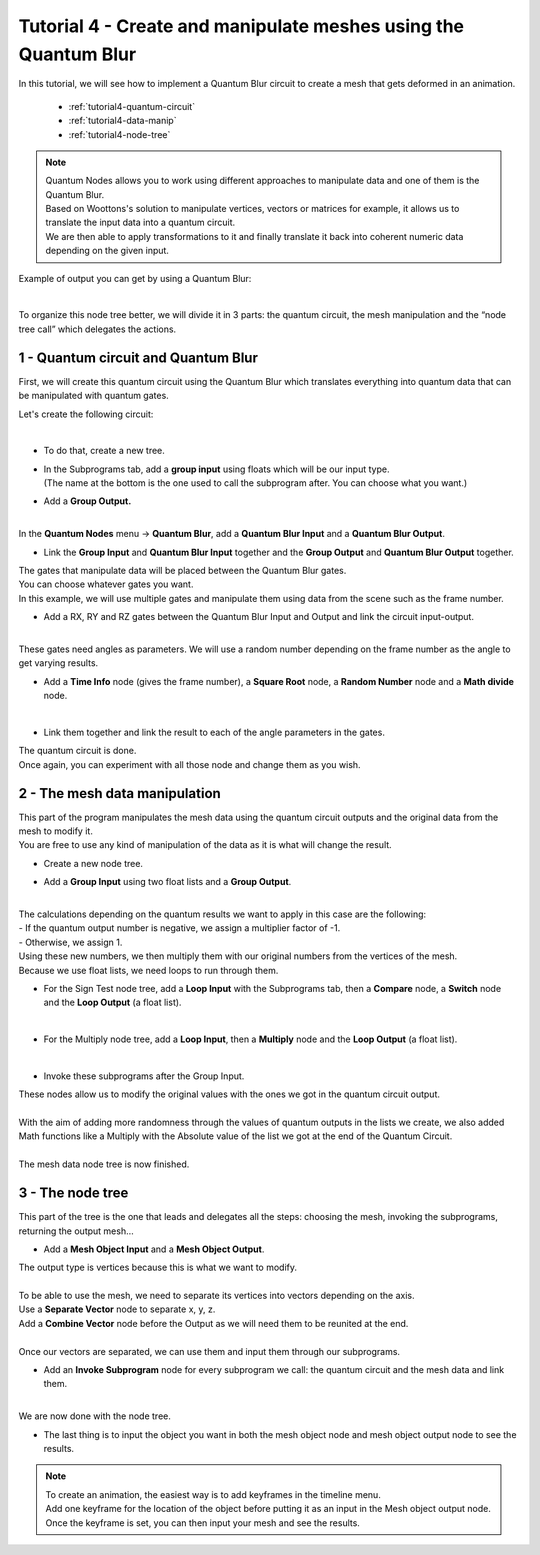 Tutorial 4 - Create and manipulate meshes using the Quantum Blur
================================================================


|   In this tutorial, we will see how to implement a Quantum Blur circuit to create a mesh that gets deformed in an animation.

    * :ref:`tutorial4-quantum-circuit`
    * :ref:`tutorial4-data-manip`
    * :ref:`tutorial4-node-tree`


..  note::
    |   Quantum Nodes allows you to work using different approaches to manipulate data and one of them is the Quantum Blur. 
    |   Based on Woottons's solution to manipulate vertices, vectors or matrices for example, it allows us to translate the input data into a quantum circuit. 
    |   We are then able to apply transformations to it and finally translate it back into coherent numeric data depending on the given input. 

Example of output you can get by using a Quantum Blur:

.. image:: https://gitlab.com/quantum-creative-group/quantum_nodes_manual/-/raw/assets/tutorial4/step1.png
    :width: 85%
    :alt: Step 1 
    :align: center
    :class: img-rounded
    
|

To organize this node tree better, we will divide it in 3 parts: the quantum circuit, the mesh manipulation and the “node tree call” which delegates the actions.


.. _tutorial4-quantum-circuit:

1 - Quantum circuit and Quantum Blur
####################################

|   First, we will create this quantum circuit using the Quantum Blur which translates everything into quantum data that can be manipulated with quantum gates. 

Let's create the following circuit:

.. image:: https://gitlab.com/quantum-creative-group/quantum_nodes_manual/-/raw/assets/tutorial4/step2.png
    :width: 85%
    :alt: Step 2
    :align: center
    :class: img-rounded
    
|

*   |   To do that, create a new tree.

*   |   In the Subprograms tab, add a **group input** using floats which will be our input type. 
    |   (The name at the bottom is the one used to call the subprogram after. You can choose what you want.)

*   |   Add a **Group Output.**

.. image:: https://gitlab.com/quantum-creative-group/quantum_nodes_manual/-/raw/assets/tutorial4/step3.png
    :width: 85%
    :alt: Step 3
    :align: center
    :class: img-rounded
    
|

|   In the **Quantum Nodes** menu -> **Quantum Blur**, add a **Quantum Blur Input** and a **Quantum Blur Output**. 

*   |   Link the **Group Input** and **Quantum Blur Input** together and the **Group Output** and **Quantum Blur Output** together.

|   The gates that manipulate data will be placed between the Quantum Blur gates. 

|   You can choose whatever gates you want. 
|   In this example, we will use multiple gates and manipulate them using data from the scene such as the frame number. 

*   |   Add a RX, RY and RZ gates between the Quantum Blur Input and Output and link the circuit input-output.

.. image:: https://gitlab.com/quantum-creative-group/quantum_nodes_manual/-/raw/assets/tutorial4/step4.png
    :width: 85%
    :alt: Step 4
    :align: center
    :class: img-rounded
    
|

|   These gates need angles as parameters. We will use a random number depending on the frame number as the angle to get varying results.

*   |   Add a **Time Info** node (gives the frame number), a **Square Root** node, a **Random Number** node and a **Math divide** node.

.. image:: https://gitlab.com/quantum-creative-group/quantum_nodes_manual/-/raw/assets/tutorial4/step5.png
    :width: 85%
    :alt: Step 5
    :align: center
    :class: img-rounded
    
|

*   |   Link them together and link the result to each of the angle parameters in the gates.

|   The quantum circuit is done.
|   Once again, you can experiment with all those node and change them as you wish.


.. _tutorial4-data-manip:

2 - The mesh data manipulation
##############################

|   This part of the program manipulates the mesh data using the quantum circuit outputs and the original data from the mesh to modify it. 

|   You are free to use any kind of manipulation of the data as it is what will change the result. 

*   |   Create a new node tree. 

*   |   Add a **Group Input** using two float lists and a **Group Output**. 

.. image:: https://gitlab.com/quantum-creative-group/quantum_nodes_manual/-/raw/assets/tutorial4/step6.png
    :width: 85%
    :alt: Step 6
    :align: center
    :class: img-rounded
    
|

|   The calculations depending on the quantum results we want to apply in this case are the following:
|   - If the quantum output number is negative, we assign a multiplier factor of -1.
|   - Otherwise, we assign 1.

|   Using these new numbers, we then multiply them with our original numbers from the vertices of the mesh.

|   Because we use float lists, we need loops to run through them.

*   |   For the Sign Test node tree, add a **Loop Input** with the Subprograms tab, then a **Compare** node, a **Switch** node and the **Loop Output** (a float list). 

.. image:: https://gitlab.com/quantum-creative-group/quantum_nodes_manual/-/raw/assets/tutorial4/step7.png
    :width: 85%
    :alt: Step 7
    :align: center
    :class: img-rounded
    
|

*   |   For the Multiply node tree, add a **Loop Input**, then a **Multiply** node and the **Loop Output** (a float list). 

.. image:: https://gitlab.com/quantum-creative-group/quantum_nodes_manual/-/raw/assets/tutorial4/step8.png
    :width: 85%
    :alt: Step 8
    :align: center
    :class: img-rounded
    
|

*   |   Invoke these subprograms after the Group Input.

|   These nodes allow us to modify the original values with the ones we got in the quantum circuit output.

.. image:: https://gitlab.com/quantum-creative-group/quantum_nodes_manual/-/raw/assets/tutorial4/step9.png
    :width: 85%
    :alt: Step 9
    :align: center
    :class: img-rounded
    
|

|   With the aim of adding more randomness through the values of quantum outputs in the lists we create, we also added Math functions like a Multiply with the Absolute value of the list we got at the end of the Quantum Circuit. 

.. image:: https://gitlab.com/quantum-creative-group/quantum_nodes_manual/-/raw/assets/tutorial4/step10.png
    :width: 85%
    :alt: Step 10
    :align: center
    :class: img-rounded
    
|

|   The mesh data node tree is now finished.


.. _tutorial4-node-tree:

3 - The node tree
#################

|   This part of the tree is the one that leads and delegates all the steps: choosing the mesh, invoking the subprograms, returning the output mesh…

*   |   Add a **Mesh Object Input** and a **Mesh Object Output**.

|   The output type is vertices because this is what we want to modify.

.. image:: https://gitlab.com/quantum-creative-group/quantum_nodes_manual/-/raw/assets/tutorial4/step11.png
    :width: 85%
    :alt: Step 11
    :align: center
    :class: img-rounded
    
|

|   To be able to use the mesh, we need to separate its vertices into vectors depending on the axis.

|   Use a **Separate Vector** node to separate x, y, z. 
|   Add a **Combine Vector** node before the Output as we will need them to be reunited at the end. 

.. image:: https://gitlab.com/quantum-creative-group/quantum_nodes_manual/-/raw/assets/tutorial4/step12.png
    :width: 85%
    :alt: Step 12
    :align: center
    :class: img-rounded
    
|

|   Once our vectors are separated, we can use them and input them through our subprograms.

*   |   Add an **Invoke Subprogram** node for every subprogram we call: the quantum circuit and the mesh data and link them. 

.. image:: https://gitlab.com/quantum-creative-group/quantum_nodes_manual/-/raw/assets/tutorial4/step13.png
    :width: 85%
    :alt: Step 13
    :align: center
    :class: img-rounded
    
|

|   We are now done with the node tree.

*   |   The last thing is to input the object you want in both the mesh object node and mesh object output node to see the results.


.. note::
    |   To create an animation, the easiest way is to add keyframes in the timeline menu. 
    |   Add one keyframe for the location of the object before putting it as an input in the Mesh object output node. 
    |   Once the keyframe is set, you can then input your mesh and see the results.